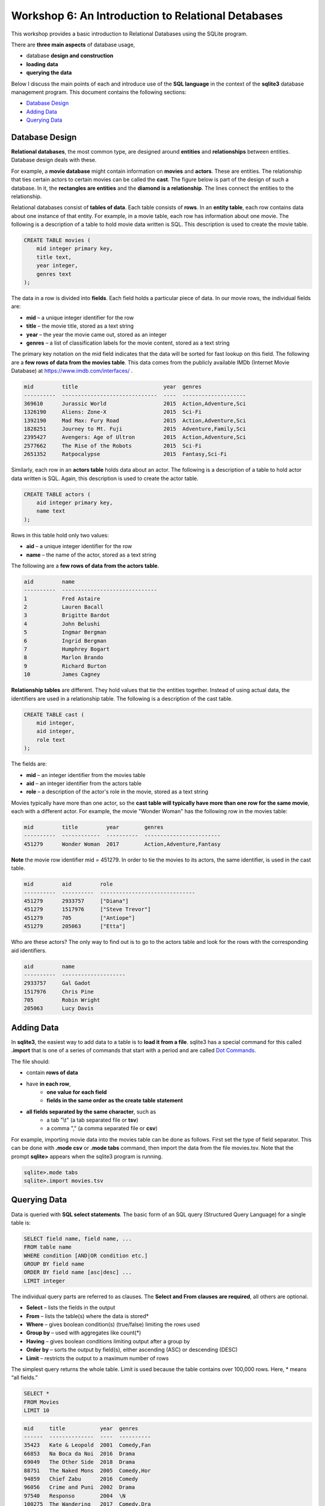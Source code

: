 ====================================================
Workshop 6: An Introduction to Relational Detabases
====================================================

This workshop provides a basic introduction to Relational Databases using the SQLite program.

There are **three main aspects** of database usage, 

- database **design and construction**
- **loading data**
- **querying the data** 

Below I discuss the main points of each and introduce use of the **SQL language** in the context of the **sqlite3** database management program.  This document contains the following sections:

- `Database Design`_
- `Adding Data`_
- `Querying Data`_

---------------------
Database Design
---------------------

**Relational databases**, the most common type, are designed around **entities** and **relationships** between entities.  Database design deals with these.  

For example, a **movie database** might contain information on **movies** and **actors**.  These are entities.  The relationship that ties certain actors to certain movies can be called the **cast**. The figure below is part of the design of such a database.  In it, the **rectangles are entities** and the **diamond is a relationship**.  The lines connect the entities to the relationship.  

.. image:: movies.actors.cast.er.diagram.png
    :width: 400px
    :align: center
    :height: 80px
 

Relational databases consist of **tables of data**.  Each table consists of **rows**.  In an **entity table**, each row contains data about one instance of that entity.  For example, in a movie table, each row has information about one movie.   The following is a description of a table to hold movie data written is SQL.  This description is used to create the movie table.

.. code:: SQL

    CREATE TABLE movies (
        mid integer primary key, 
        title text, 
        year integer, 
        genres text
    );


The data in a row is divided into **fields**.  Each field holds a particular piece of data.  In our movie rows, the individual fields are:

- **mid** – a unique integer identifier for the row
- **title** – the movie title, stored as a text string	
- **year** – the year the movie came out, stored as an integer
- **genres** – a list of classification labels for the movie content, stored as a text string

The primary key notation on the mid field indicates that the data will be sorted for fast lookup on this field.  
The following are a **few rows of data from the movies table**.   This data comes from the publicly available IMDb (Internet Movie Database) at `https://www.imdb.com/interfaces/ <https://www.imdb.com/interfaces/>`_ .

.. code:: 

    mid         title                           year  genres              
    ----------  ------------------------------  ----  --------------------
    369610      Jurassic World                  2015  Action,Adventure,Sci
    1326190     Aliens: Zone-X                  2015  Sci-Fi              
    1392190     Mad Max: Fury Road              2015  Action,Adventure,Sci
    1828251     Journey to Mt. Fuji             2015  Adventure,Family,Sci
    2395427     Avengers: Age of Ultron         2015  Action,Adventure,Sci
    2577662     The Rise of the Robots          2015  Sci-Fi              
    2651352     Ratpocalypse                    2015  Fantasy,Sci-Fi      
    

Similarly, each row in an **actors table** holds data about an actor.  The following is a description of a table to hold actor data written is SQL.  Again, this description is used to create the actor table.

.. code:: SQL

    CREATE TABLE actors (
        aid integer primary key, 
        name text
    );


Rows in this table hold only two values:

- **aid** – a unique integer identifier for the row
- **name** – the name of the actor, stored as a text string

The following are a **few rows of data from the actors table**.

.. code:: 

    aid         name                          
    ----------  ------------------------------
    1           Fred Astaire                  
    2           Lauren Bacall                 
    3           Brigitte Bardot               
    4           John Belushi                  
    5           Ingmar Bergman                
    6           Ingrid Bergman                
    7           Humphrey Bogart               
    8           Marlon Brando                 
    9           Richard Burton                
    10          James Cagney


**Relationship tables** are different.   They hold values that tie the entities together. Instead of using actual data, the identifiers are used in a relationship table.  The following is a description of the cast table.

.. code:: SQL

    CREATE TABLE cast (
        mid integer, 
        aid integer, 
        role text
    ); 


The fields are:


- **mid** – an integer identifier from the movies table
- **aid** – an integer identifier from the actors table
- **role** – a description of the actor's role in the movie, stored as a text string

Movies typically have more than one actor, so the **cast table will typically have more than one row for the same movie**, each with a different actor.  For example, the movie "Wonder Woman" has the following row in the movies table:

.. code:: 

    mid         title         year        genres                  
    ----------  ------------  ----------  ------------------------
    451279      Wonder Woman  2017        Action,Adventure,Fantasy


**Note** the movie row identifier mid = 451279.  In order to tie the movies to its actors, the same identifier, is used in the cast table.

.. code:: 

    mid         aid         role                          
    ----------  ----------  ------------------------------
    451279      2933757     ["Diana"]                     
    451279      1517976     ["Steve Trevor"]              
    451279      705         ["Antiope"]                   
    451279      205063      ["Etta"]


Who are these actors?  The only way to find out is to go to the actors table and look for the rows with the corresponding aid identifiers.

.. code:: 

    aid         name                
    ----------  --------------------
    2933757     Gal Gadot           
    1517976     Chris Pine          
    705         Robin Wright        
    205063      Lucy Davis          



---------------
Adding Data 
---------------

In **sqlite3**, the easiest way to add data to a table is to **load it from a file**.  sqlite3 has a special command for this called **.import** that is one of a series of commands that start with a period and are called `Dot Commands`_.  

.. _`Dot Commands`: https://github.com/BRITE-REU/programming-workshops/blob/master/source/workshops/06_SQL/Workshop_SQL.rst#sqlite-dot-commands

The file should:

- contain **rows of data**
- have **in each row**, 
    - **one value for each field**
    - **fields in the same order as the create table statement**
- **all fields separated by the same character**, such as
    - a tab "\\t" (a tab separated file or **tsv**)
    - a comma "," (a comma separated file or **csv**)
    
For example, importing movie data into the movies table can be done as follows.  First set the type of field separator.  This can be done with **.mode csv** or **.mode tabs** command,  then import the data from the file movies.tsv.  Note that the prompt **sqlite>** appears when the sqlite3 program is running.

.. code:: SQL

    sqlite>.mode tabs
    sqlite>.import movies.tsv


--------------------
Querying Data
--------------------

Data is queried with **SQL select statements**.  The basic form of an SQL query (Structured Query Language) for a single table is:

.. code:: 

    SELECT field name, field name, ...
    FROM table name
    WHERE condition [AND|OR condition etc.] 
    GROUP BY field name
    ORDER BY field name [asc|desc] ...
    LIMIT integer

The individual query parts are referred to as clauses. The **Select and From clauses are required**, all others are optional.

- **Select** – lists the fields in the output 
- **From** – lists the table(s) where the data is stored* 
- **Where** – gives boolean condition(s) (true/false) limiting the rows used
- **Group by** – used with aggregates like count(*)
- **Having** – gives boolean conditions limiting output after a group by
- **Order by** – sorts the output by field(s), either ascending (ASC) or descending (DESC)
- **Limit** – restricts the output to a maximum number of rows

The simplest query returns the whole table.  Limit is used because the table contains over 100,000 rows. Here, * means “all fields.”

.. code::

    SELECT *
    FROM Movies
    LIMIT 10

.. code::

    mid     title           year  genres    
    ------  --------------  ----  ----------
    35423   Kate & Leopold  2001  Comedy,Fan
    66853   Na Boca da Noi  2016  Drama     
    69049   The Other Side  2018  Drama     
    88751   The Naked Mons  2005  Comedy,Hor
    94859   Chief Zabu      2016  Comedy    
    96056   Crime and Puni  2002  Drama     
    97540   Responso        2004  \N        
    100275  The Wandering   2017  Comedy,Dra
    102362  Istota          2000  Drama,Roma
    107706  Stupid Lovers   2000  \N             
    SELECT pid, lname, fname FROM Professor

Note that **\\N** means NULL or no value.
    
To restrict the fields, use field names:

.. code::

    SELECT title, genres, year
    FROM Movies
    LIMIT 10
    
.. code::

    title           genres                year
    --------------  --------------------  ----
    Kate & Leopold  Comedy,Fantasy,Roman  2001
    Na Boca da Noi  Drama                 2016
    The Other Side  Drama                 2018
    The Naked Mons  Comedy,Horror,Sci-Fi  2005
    Chief Zabu      Comedy                2016
    Crime and Puni  Drama                 2002
    Responso        \N                    2004
    The Wandering   Comedy,Drama,Fantasy  2017
    Istota          Drama,Romance         2000
    Stupid Lovers   \N                    2000    
              
To restrict records, impose a condition

.. code::

    SELECT title, genres, year
    FROM Movies
    WHERE year = 2018
    LIMIT 10

.. code::

    title                       genres                year
    --------------------------  --------------------  ----
    The Other Side of the Wind  Drama                 2018
    T.G.M. - osvoboditel        \N                    2018
    To Chase a Million          Action,Drama          2018
    Fahrenheit 451              Drama,Sci-Fi,Thrille  2018
    Nappily Ever After          Comedy,Drama,Romance  2018
    Alita: Battle Angel         Action,Adventure,Rom  2018
    Surviving in L.A.           Comedy,Drama,Romance  2018
    Escape from Heaven          Comedy,Fantasy        2018
    The Last Full Measure       Drama,War             2018
    Caravaggio and My Mother t  Comedy,Drama          2018
       
For **string comparison** several options are available. 

- **‘=’** – strings must match exactly (usage\: **field = pattern**)

     - not case sensitive

- **‘LIKE’** –  strings must match exactly (usage\: **field LIKE pattern**)
    can use wildcards in pattern

    - ‘%’ for zero or more "I don't care" letters
    - ‘_’ for one letter 
    - not case sensitive

The following example uses a condition on the title and genres to restrict the output to titles which begin with **"star"** and where **"sci-fi"** occurs somewhere in the genres field.
 
.. code:: SQL
	
	sqlite> select title, genres, year 
	   ...> from movies
	   ...> where year = 2017 and title like "star%" and genres like "%sci-fi%"
	   ...> limit 10;

.. code:: 

    title                          genres                year
    -----------------------------  --------------------  ----
    Star Wars: The Fallen Brother  Action,Fantasy,Sci-F  2017
    Starwatch                      Action,Drama,Sci-Fi   2017
    Star Wars: The Dark Reckoning  Sci-Fi                2017
    Star Trek: The Paradise Maker  Adventure,Animation,  2017


******************
Joins
******************

When you want to combine data from different tables, joins are used.  This is how to retrieve information on both actors and movies in the same query.  **Joins occur in the FROM clause**.  All the tables required are listed and the columns that should be used to join the rows are specified.  Recall the diagram from above.  Now it's labeled with the columns that join the entity and relationship tables.

.. image:: movies.actors.cast.er.diagram.with.primary.keys.png
    :width: 400px
    :align: center
    :height: 80px


Going back to the **Wonder Woman example**.  Here is a query that returns the actors by looking for the movie name.  The results are shown after the query.

.. code:: SQL

    sqlite> select mid, title, aid, name, role 
       ...> from movies join cast using(mid) join actors using (aid) 
       ...> where title like "wonder woman";


.. code:: 

    mid         title         aid         name        role                
    ----------  ------------  ----------  ----------  --------------------
    451279      Wonder Woman  2933757     Gal Gadot   ["Diana"]           
    451279      Wonder Woman  1517976     Chris Pine  ["Steve Trevor"]    
    451279      Wonder Woman  705         Robin Wrig  ["Antiope"]         
    451279      Wonder Woman  205063      Lucy Davis  ["Etta"]


Notice the joins in the from clause.   The first one is  

.. code:: SQL

    movies join cast using(mid)


This indicates that rows from movie should be combined with rows from cast **when they share the same mid value**.  In effect, this produces an intermediate table with the following rows: mid, title, aid, role as can be seen in the following query.


.. code:: SQL

    sqlite> select * from movies join cast using (mid) limit 10;

.. code:: 

    mid     title           year  genres      aid       role          
    ------  --------------  ----  ----------  --------  --------------
    35423   Kate & Leopold  2001  Comedy,Fan  212       ["Kate McKay"]
    35423   Kate & Leopold  2001  Comedy,Fan  413168    ["Leopold"]   
    35423   Kate & Leopold  2001  Comedy,Fan  630       ["Stuart Besse
    35423   Kate & Leopold  2001  Comedy,Fan  5227      ["Charlie McKa
    66853   Na Boca da Noi  2016  Drama       180878    ["Vítor Hugo"
    66853   Na Boca da Noi  2016  Drama       206883    ["Hugo"]      
    66853   Na Boca da Noi  2016  Drama       94426     \N            
    66853   Na Boca da Noi  2016  Drama       138681    \N            
    69049   The Other Side  2018  Drama       1379      ["Jake Hannafo
    69049   The Other Side  2018  Drama       709947    ["John Dale"] 


The second join is:

.. code:: SQL

    X join actors using (aid)
    

**where X is the result of the first join**.   This indicates that rows from the first join should be combined with rows from actors when they share the same aid.  Again, this has the effect of producing an intermediate table with one additional field, name.  

.. code:: SQL
	
	sqlite> select * from movies join cast using (mid) join actors using (aid) limit 10;


.. code:: 

    mid     title           year  genres      aid       role            name                
    ------  --------------  ----  ----------  --------  --------------  --------------------
    35423   Kate & Leopold  2001  Comedy,Fan  212       ["Kate McKay"]  Meg Ryan            
    35423   Kate & Leopold  2001  Comedy,Fan  413168    ["Leopold"]     Hugh Jackman        
    35423   Kate & Leopold  2001  Comedy,Fan  630       ["Stuart Besse  Liev Schreiber      
    35423   Kate & Leopold  2001  Comedy,Fan  5227      ["Charlie McKa  Breckin Meyer       
    66853   Na Boca da Noi  2016  Drama       180878    ["Vítor Hugo"   Rubens Correia      
    66853   Na Boca da Noi  2016  Drama       206883    ["Hugo"]        Ivan de Albuquerque 
    66853   Na Boca da Noi  2016  Drama       94426     \N              Roberto Bonfim      
    66853   Na Boca da Noi  2016  Drama       138681    \N              Marilia Carneiro    
    69049   The Other Side  2018  Drama       1379      ["Jake Hannafo  John Huston         
    69049   The Other Side  2018  Drama       709947    ["John Dale"]   Robert Random       


To obtain the results we're interested in, sqlite searches the rows in the final intermediate table for those whose titles match "wonder woman".  
